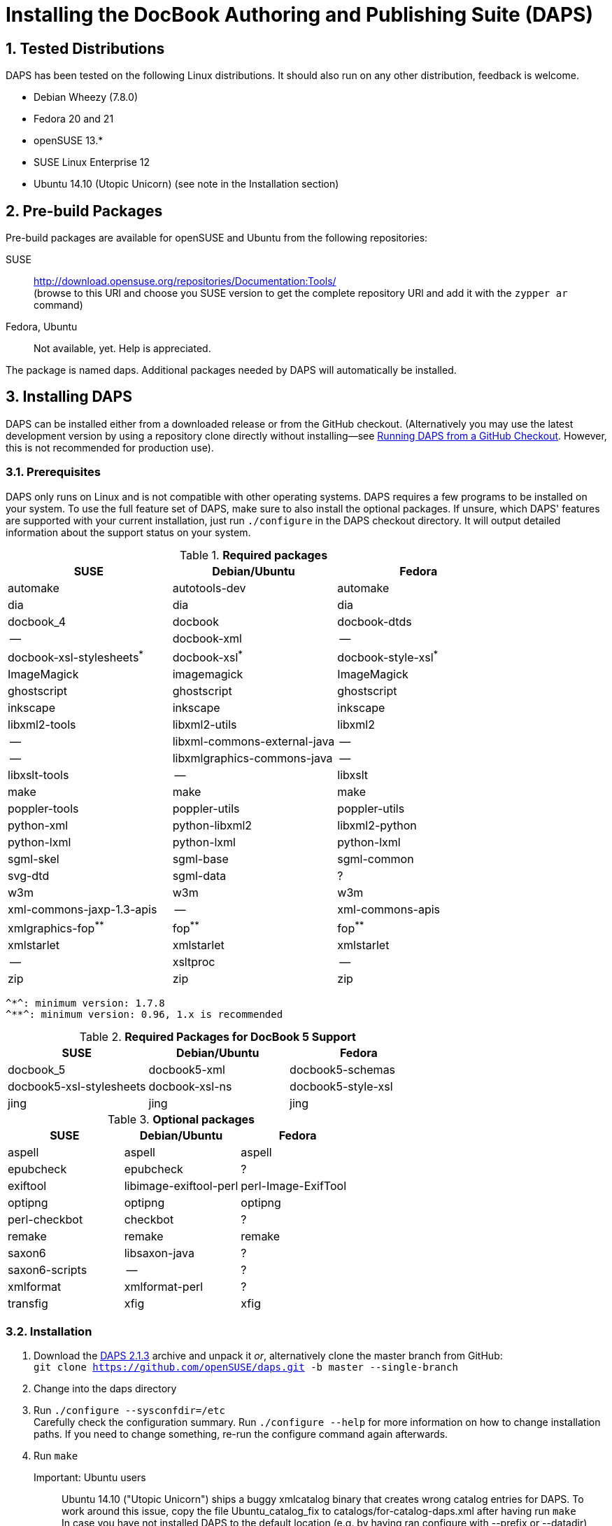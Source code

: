 = Installing the DocBook Authoring and Publishing Suite (DAPS)

:numbered:

== Tested Distributions

DAPS has been tested on the following Linux distributions. It should also run
on any other distribution, feedback is welcome.

* Debian Wheezy (7.8.0)
* Fedora 20 and 21
* openSUSE 13.*
* SUSE Linux Enterprise 12
* Ubuntu 14.10 (Utopic Unicorn) (see note in the Installation section)

== Pre-build Packages

Pre-build packages are available for openSUSE and Ubuntu from the following
repositories:

SUSE::
	http://download.opensuse.org/repositories/Documentation:Tools/ +
	(browse to this URl and choose you SUSE version to get the complete
	 repository URl and add it with the `zypper ar` command)
////	 
Ubuntu::
	https://launchpad.net/~sascha-manns-h/+archive/ubuntu/daps/ +
	 (follow the instructions on this page for adding the PPA)
////
Fedora, Ubuntu::
	Not available, yet. Help is appreciated.

The package is named +daps+. Additional packages needed by DAPS will
automatically be installed.


== Installing DAPS


DAPS can be installed either from a downloaded release or from the GitHub
checkout. (Alternatively you may use the latest development version
by using a repository clone directly without installing--see
<<anchor-2>>. However, this is not recommended for production use).

[[anchor-1]]
=== Prerequisites

DAPS only runs on Linux and is not compatible with other operating systems.
DAPS requires a few programs to be installed on your system. To use the full
feature set of DAPS, make sure to also install the optional packages. If
unsure, which DAPS' features are supported with your current installation,
just run `./configure` in the DAPS checkout directory. It will output detailed
information about the support status on your system.

.*Required packages*
[options="header"]
|====
|SUSE                     |Debian/Ubuntu               |Fedora                  
|automake                 |autotools-dev               |automake
|dia                      |dia                         |dia
|docbook_4                |docbook                     |docbook-dtds
|--                       |docbook-xml                 |--
|docbook-xsl-stylesheets^*^ |docbook-xsl^*^            |docbook-style-xsl^*^
|ImageMagick              |imagemagick                 |ImageMagick
|ghostscript              |ghostscript                 |ghostscript
|inkscape                 |inkscape                    |inkscape
|libxml2-tools            |libxml2-utils               |libxml2
|--                       |libxml-commons-external-java|--
|--                       |libxmlgraphics-commons-java |--
|libxslt-tools            |--                          |libxslt
|make                     |make                        |make
|poppler-tools            |poppler-utils               |poppler-utils
|python-xml               |python-libxml2              |libxml2-python
|python-lxml              |python-lxml                 |python-lxml
|sgml-skel                |sgml-base                   |sgml-common
|svg-dtd                  |sgml-data                   |?
|w3m                      |w3m                         |w3m
|xml-commons-jaxp-1.3-apis|   --                       |xml-commons-apis
|xmlgraphics-fop^**^      |fop^**^                     |fop^**^
|xmlstarlet               |xmlstarlet                  |xmlstarlet
|--                       |xsltproc                    |--
|zip                      |zip                         |zip
|====

 ^*^: minimum version: 1.7.8
 ^**^: minimum version: 0.96, 1.x is recommended


.*Required Packages for DocBook 5 Support*
[options="header"]
|====
|SUSE                    |Debian/Ubuntu           |Fedora                   
|docbook_5               |docbook5-xml            |docbook5-schemas
|docbook5-xsl-stylesheets|docbook-xsl-ns          |docbook5-style-xsl
|jing                    |jing                    |jing
|====

.*Optional packages*
[options="header"]
|====
|SUSE                    |Debian/Ubuntu           |Fedora                   
|aspell                  |aspell                  |aspell
|epubcheck               |epubcheck               |?
|exiftool                |libimage-exiftool-perl  |perl-Image-ExifTool
|optipng                 |optipng                 |optipng
|perl-checkbot           |checkbot                |?
|remake                  |remake                  |remake
|saxon6                  |libsaxon-java           |?
|saxon6-scripts          |--                      |?
|xmlformat               |xmlformat-perl          |?
|transfig                |xfig                    |xfig
|====


=== Installation

1. Download the https://github.com/openSUSE/daps/archive/2.1.3.tar.gz[DAPS 2.1.3]
archive and unpack it _or_, alternatively clone the master branch from GitHub: +
   `git clone https://github.com/openSUSE/daps.git -b master --single-branch` 
2. Change into the daps directory
3. Run `./configure --sysconfdir=/etc` +
   Carefully check the configuration summary. Run `./configure --help` for
   more information on how to change installation paths. If you need to change
   something, re-run the configure command again afterwards.
4. Run `make`
   Important: Ubuntu users::
   	      Ubuntu 14.10 ("Utopic Unicorn") ships a buggy xmlcatalog binary
	      that creates wrong catalog entries for DAPS. To work around this
   	      issue, copy the file +Ubuntu_catalog_fix+ to
   	      +catalogs/for-catalog-daps.xml+ after having run `make` +
   	      In case you have not installed DAPS to the default location
   	      (e.g. by having ran configure with +--prefix+ or +--datadir+),
	      you need to adjust the paths in
	      +catalogs/for-catalog-daps.xml+ +
   	      It is unknown to us whether this bug also occurrs in previous
	      Ubuntu versions. Check by inspection
	      +catalogs/for-catalog-daps.xml+ after having run `make`. In case
	      it does not contain entries with +urn:x-daps:xslt:profiling+
	      copy the correct file as explained above.
5. Run `sudo make install`
6. Run `daps --help` for a brief introduction in DAPS

[[anchor-2]]
== Running DAPS from a GitHub Checkout

In case you do not want to install DAPS or always would like to use the latest
development version, you can run DAPS directly from the GitHub checkout.

1. Make sure the prerequisites listed in <<anchor-1>> are fullfilled.
2. Check out DAPS. Either choose the latest stable version (safe) or the
   development version (may not work)
   Checking out the latest release::
	`git clone https://github.com/openSUSE/daps.git -b master --single-branch`
   Checking out the latest development version::
	 `git clone https://github.com/openSUSE/daps.git`
3. (Skip this step for SUSE). Go to <path_to_checkout>/etc/fop and enter the
   following command according to your distribution:
   Fedora/RedHat::
	`ln -sf fop-daps.redhat etc/fop/fop-daps.xml`
   SUSE::
	_Do nothing_
   Other (non SUSE/RedHat-based) distributions::
   	 `ln -sf fop-daps.generic etc/fop/fop-daps.xml`
4. Test DAPS by building the DAPS user manual: +
   `cd <path_to_checkout>/daps/doc` +
   `../bin/daps --dapsroot .. -d DC-daps-user pdf`

To run DAPS from the checkout directory, enter the following command: +
`<path_to_checkout>/bin/daps --dapsroot=<path_to_checkout>
[options] <subcommand> [options]`

